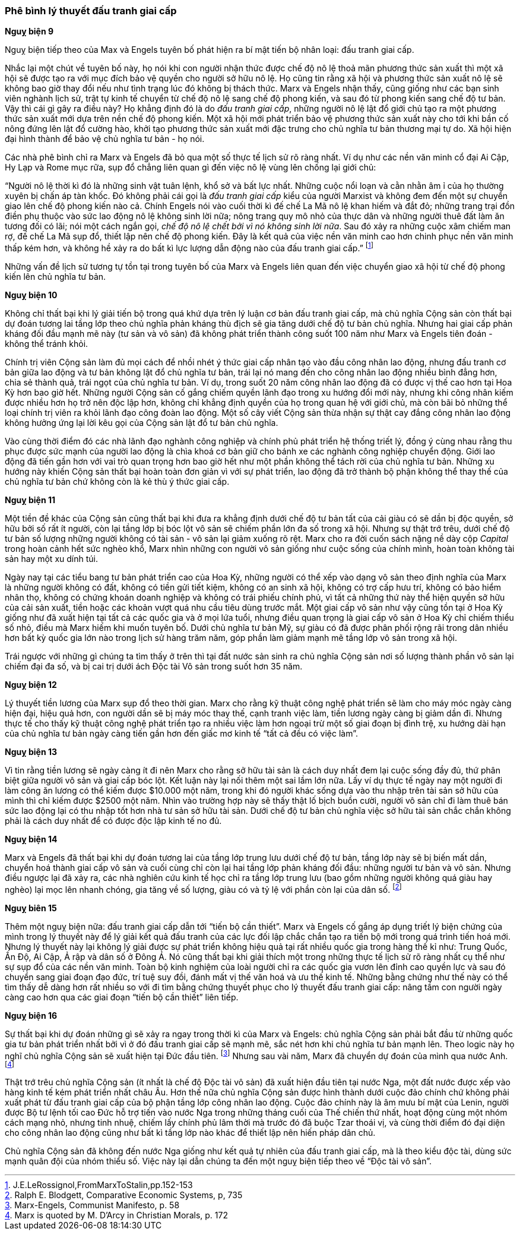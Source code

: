 === Phê bình lý thuyết đấu tranh giai cấp

*Nguỵ biện 9*

Nguỵ biện tiếp theo của Max và Engels tuyên bố phát hiện ra bí mật tiến bộ nhân
loại: đấu tranh giai cấp.

Nhắc lại một chút về tuyên bố này, họ nói khi con người nhận thức được chế
độ nô lệ thoả mãn phương thức sản xuất thì một xã hội sẽ được tạo ra với mục đích
bảo vệ quyền cho người sở hữu nô lệ. Họ cũng tin rằng xã hội và phương
thức sản xuất nô lệ sẽ không bao giờ thay đổi nếu như tình trạng lúc đó không
bị thách thức. Marx và Engels nhận thấy, cũng giống như các bạn sinh viên nghành
lịch sử, trật tự kinh tế chuyển từ chế độ nô lệ sang chế độ phong kiến, và sau đó từ
phong kiến sang chế độ tư bản. Vậy thì cái gì gây ra điều này? Họ khẳng định đó
là do _đấu tranh giai cấp_, những người nô lệ lật đổ giới chủ tạo ra một phương
thức sản xuất mới dựa trên nền chế độ phong kiến. Một xã hội mới phát triển bảo
vệ phương thức sản xuất này cho tới khi bần cố nông đứng lên lật đổ cường hào,
khởi tạo phương thức sản xuất mới đặc trưng cho chủ nghĩa tư bản thương mại tự do.
Xã hội hiện đại hình thành để bảo vệ chủ nghĩa tư bản - họ nói.

Các nhà phê bình chỉ ra Marx và Engels đã bỏ qua một số thực tế lịch sử rõ ràng
nhất. Ví dụ như các nền văn minh cổ đại Ai Cập, Hy Lạp và Rome mục rữa, sụp đổ
chẳng liên quan gì đến việc nô lệ vùng lên chống lại giới chủ:

"`Người nô lệ thời kì đó là những sinh vật tuân lệnh, khổ sở và bất lực nhất. Những cuộc nổi loạn và cằn nhằn âm ỉ của họ thường xuyên bị chấn áp tàn khốc. Đó không phải cái gọi là _đấu tranh giai cấp_ kiểu của người Marxist và không đem đến một sự chuyển giao lên chế độ phong kiến nào cả. Chính Engels nói vào cuối thời kì đế chế La Mã nô lệ khan hiếm và đắt đỏ; những trang trại đồn điền phụ thuộc vào sức lao động nô lệ không sinh lời nữa; nông trang quy mô nhỏ của thực dân và những người thuê đất làm ăn tương đối có lãi; nói một cách ngắn gọi, _chế độ nô lệ chết bởi vì nó không sinh lời nữa_. Sau đó xảy ra những cuộc xâm chiếm man rợ, đế chế La Mã sụp đổ, thiết lập nên chế độ phong kiến. Đây là kết quả của việc nền văn minh cao hơn chinh phục nền văn minh thấp kém hơn, và không hề xảy ra do bất kì lực lượng dẫn động nào của đấu tranh giai cấp.`"
footnote:[J.E.LeRossignol,FromMarxToStalin,pp.152-153]

Những vấn đề lịch sử tương tự tồn tại trong tuyên bố của Marx và Engels liên quan
đến việc chuyển giao xã hội từ chế độ phong kiến lên chủ nghĩa tư bản.

*Nguỵ biện 10*

Không chỉ thất bại khi lý giải tiến bộ trong quá khứ dựa trên lý luận cơ bản đấu
tranh giai cấp, mà chủ nghĩa Cộng sản còn thất bại dự đoán tương lai tầng lớp
theo chủ nghĩa phản kháng thù địch sẽ gia tăng dưới chế độ tư bản chủ nghĩa.
Nhưng hai giai cấp phản kháng đối đầu mạnh mẽ này (tư sản và vô sản) đã không phát
triển thành công suốt 100 năm như Marx và Engels tiên đoán - không thể tránh khỏi.

Chính trị viên Cộng sản làm đủ mọi cách để nhồi nhét ý thức giai cấp nhân tạo
vào đầu công nhân lao động, nhưng đấu tranh cơ bản giữa lao động và tư bản không
lật đổ chủ nghĩa tư bản, trái lại nó mang đến cho công nhân lao động nhiều bình
đẳng hơn, chia sẻ thành quả, trái ngọt của chủ nghĩa tư bản.
Ví dụ, trong suốt 20 năm công nhân lao động đã có được vị thế cao hơn tại Hoa Kỳ
hơn bao giờ hết. Những người Cộng sản cố gắng chiếm quyền lãnh đạo trong xu hướng
đổi mới này, nhưng khi công nhân kiếm được nhiều hơn họ trở nên độc lập hơn, không
chỉ khẳng định quyền của họ trong quan hệ với giới chủ, mà còn bãi bỏ những thể
loại chính trị viên ra khỏi lãnh đạo công đoàn lao động.
Một số cây viết Cộng sản thừa nhận sự thật cay đắng công nhân lao động không hưởng
ứng lại lời kêu gọi của Cộng sản lật đổ tư bản chủ nghĩa.

Vào cùng thời điểm đó các nhà lãnh đạo nghành công nghiệp và chính phủ phát triển
hệ thống triết lý, đồng ý cùng nhau rằng thu phục được sức mạnh của người lao động
là chìa khoá cơ bản giữ cho bánh xe các nghành công nghiệp chuyển động. Giới lao
động đã tiến gần hơn với vai trò quan trọng hơn bao giờ hết như một phần không
thể tách rời của chủ nghĩa tư bản. Những xu hướng này khiến Cộng sản thất bại hoàn
toàn đơn giản vì với sự phát triển, lao động đã trở thành bộ phận không thể
thay thế của chủ nghĩa tư bản chứ không còn là kẻ thù ý thức giai cấp.

*Nguỵ biện 11*

Một tiền đề khác của Cộng sản cũng thất bại khi đưa ra khẳng định dưới chế độ
tư bản tất của cải giàu có sẽ dần bị độc quyền, sở hữu bởi số rất ít người, còn
lại tầng lớp bị bóc lột vô sản sẽ chiếm phần lớn đa số trong xã hội. Nhưng sự thật
trớ trêu, dưới chế độ tư bản số lượng những người không có tài sản - vô sản lại
giảm xuống rõ rệt. Marx cho ra đời cuốn sách nặng nề dày cộp _Capital_
trong hoàn cảnh hết sức nghèo khổ, Marx nhìn những con người vô sản giống
như cuộc sống của chính mình, hoàn toàn không tài sản hay một xu dính túi.

Ngày nay tại các tiểu bang tư bản phát triển cao của Hoa Kỳ, những người có
thể xếp vào dạng vô sản theo định nghĩa của Marx là những người không có
đất, không có tiền gửi tiết kiệm, không có an sinh xã hội, không có trợ cấp hưu
trí, không có bảo hiểm nhân thọ, không có chứng khoán doanh nghiệp và không có
trái phiếu chính phủ, vì tất cả những thứ này thể hiện quyền sở hữu của cải sản
xuất, tiền hoặc các khoản vượt quá nhu cầu tiêu dùng trước mắt.
Một giai cấp vô sản như vậy cũng tồn tại ở Hoa Kỳ giống như đã xuất hiện
tại tất cả các quốc gia và ở mọi lứa tuổi, nhưng điều quan trọng là giai cấp vô
sản ở Hoa Kỳ chỉ chiếm thiểu số nhỏ, điều mà Marx hiếm khi muốn tuyên bố.
Dưới chủ nghĩa tư bản Mỹ, sự giàu có đã được phân phối rộng rãi trong dân
nhiều hơn bất kỳ quốc gia lớn nào trong lịch sử hàng trăm năm, góp phần làm giảm
mạnh mẽ tầng lớp vô sản trong xã hội.

Trái ngược với những gì chúng ta tìm thấy ở trên thì tại đất nước sản sinh ra chủ
nghĩa Cộng sản nơi số lượng thành phần vô sản lại chiếm đại đa số, và bị cai trị
dưới ách Độc tài Vô sản trong suốt hơn 35 năm.

*Nguỵ biện 12*

Lý thuyết tiền lương của Marx sụp đổ theo thời gian. Marx cho rằng kỹ thuật công
nghệ phát triển sẽ làm cho máy móc ngày càng hiện đại, hiệu quả hơn, con người
dần sẽ bị máy móc thay thế, cạnh tranh việc làm, tiền lương ngày càng bị giảm dần
đi. Nhưng thực tế cho thấy kỹ thuật công nghệ phát triển tạo ra nhiều việc làm
hơn ngoại trừ một số giai đoạn bị đình trệ, xu hướng dài hạn của chủ nghĩa tư bản
ngày càng tiến gần hơn đến giấc mơ kinh tế "`tất cả đều có việc làm`".

*Nguỵ biện 13*

Vì tin rằng tiền lương sẽ ngày càng ít đi nên Marx cho rằng sở hữu tài sản là cách
duy nhất đem lại cuộc sống đầy đủ, thứ phân biệt giữa người vô sản và giai cấp bóc
lột. Kết luận này lại nối thêm một sai lầm lớn nữa.
Lấy ví dụ thực tế ngày nay một người đi làm công ăn lương có thể kiếm được $10.000
một năm, trong khi đó người khác sống dựa vào thu nhập trên tài sản sở hữu của
mình thì chỉ kiếm được $2500 một năm. Nhìn vào trường hợp này sẽ thấy thật lố
bịch buồn cười, người vô sản chỉ đi làm thuê bán sức lao động lại có thu nhập tốt
hơn nhà tư sản sở hữu tài sản. Dưới chế độ tư bản chủ nghĩa việc sở hữu tài sản
chắc chắn không phải là cách duy nhất để có được độc lập kinh tế no đủ.

*Nguỵ biện 14*

Marx và Engels đã thất bại khi dự đoán tương lai của tầng lớp trung lưu dưới chế
độ tư bản, tầng lớp này sẽ bị biến mất dần, chuyển hoá thành giai cấp vô sản và
cuối cùng chỉ còn lại hai tầng lớp phản kháng đối đầu: những người tư bản và vô
sản. Nhưng điều ngược lại đã xảy ra, các nhà nghiên cứu kinh tế học chỉ ra tầng
lớp trung lưu (bao gồm những người không quá giàu hay nghèo) lại mọc lên nhanh
chóng, gia tăng về số lượng, giàu có và tỷ lệ với phần còn lại của dân số.
footnote:[Ralph E. Blodgett, Comparative Economic Systems, p, 735]

*Nguỵ biên 15*

Thêm một nguỵ biện nữa: đấu tranh giai cấp dẫn tới "`tiến bộ cần thiết`".
Marx và Engels cố gắng áp dụng triết lý biện chứng của mình trong lý thuyết này
để lý giải kết quả đấu tranh của các lực đối lập chắc chắn tạo ra tiến bộ mới
trong quá trình tiến hoá mới. Nhưng lý thuyết này lại không lý giải được sự
phát triển không hiệu quả tại rất nhiều quốc gia trong hàng thế kỉ như: Trung Quốc,
Ấn Độ, Ai Cập, Ả rập và dân số ở Đông Á. Nó cũng thất bại khi giải thích một trong
những thực tế lịch sử rõ ràng nhất cụ thể như sự sụp đổ của các nền văn minh.
Toàn bộ kinh nghiệm của loài người chỉ ra các quốc gia vươn lên đỉnh cao quyền
lực và sau đó chuyển sang giai đoạn đạo đức, trí tuệ suy đồi, đánh mất vị thế
văn hoá và ưu thế kinh tế. Những bằng chứng như thế này có thể tìm thấy
dễ dàng hơn rất nhiều so với đi tìm bằng chứng thuyết phục cho lý thuyết đấu
tranh giai cấp: nâng tầm con người ngày càng cao hơn qua các giai đoạn
"`tiến bộ cần thiết`" liên tiếp.

*Nguỵ biện 16*

Sự thất bại khi dự đoán những gì sẽ xảy ra ngay trong thời kì của Marx và Engels:
chủ nghĩa Cộng sản phải bắt đầu từ những quốc gia tư bản phát triển nhất bởi vì
ở đó đấu tranh giai cấp sẽ mạnh mẽ, sắc nét hơn khi chủ nghĩa tư bản mạnh lên.
Theo logic này họ nghĩ chủ nghĩa Cộng sản sẽ xuất hiện tại Đức đầu tiên.
footnote:[Marx-Engels, Communist Manifesto, p. 58]
Nhưng sau vài năm, Marx đã chuyển dự đoán của mình qua nước Anh.
footnote:[Marx is quoted by M. D'Arcy in Christian Morals, p. 172]

Thật trớ trêu chủ nghĩa Cộng sản (ít nhất là chế độ Độc tài vô sản) đã xuất hiện
đầu tiên tại nước Nga, một đất nước được xếp vào hàng kinh tế kém phát triển nhất
châu Âu. Hơn thế nữa chủ nghĩa Cộng sản được hình thành dưới cuộc đảo chính chứ
không phải xuất phát từ đấu tranh giai cấp của bộ phận tầng lớp công nhân lao động.
Cuộc đảo chính này là âm mưu bí mật của Lenin, người được Bộ tư lệnh tối cao Đức
hỗ trợ tiến vào nước Nga trong những tháng cuối của Thế chiến thứ nhất, hoạt động
cùng một nhóm cách mạng nhỏ, nhưng tinh nhuệ, chiếm lấy chính phủ lâm thời mà
trước đó đã buộc Tzar thoái vị, và cùng thời điểm đó đại diện cho công nhân lao
động cũng như bất kì tầng lớp nào khác để thiết lập nên hiến pháp dân chủ.

Chủ nghĩa Cộng sản đã không đến nước Nga giống như kết quả tự nhiên của đấu tranh
giai cấp, mà là theo kiểu độc tài, dùng sức mạnh quân đội của nhóm thiểu số.
Việc này lại dẫn chúng ta đến một nguỵ biện tiếp theo về "`Độc tài vô sản`".
